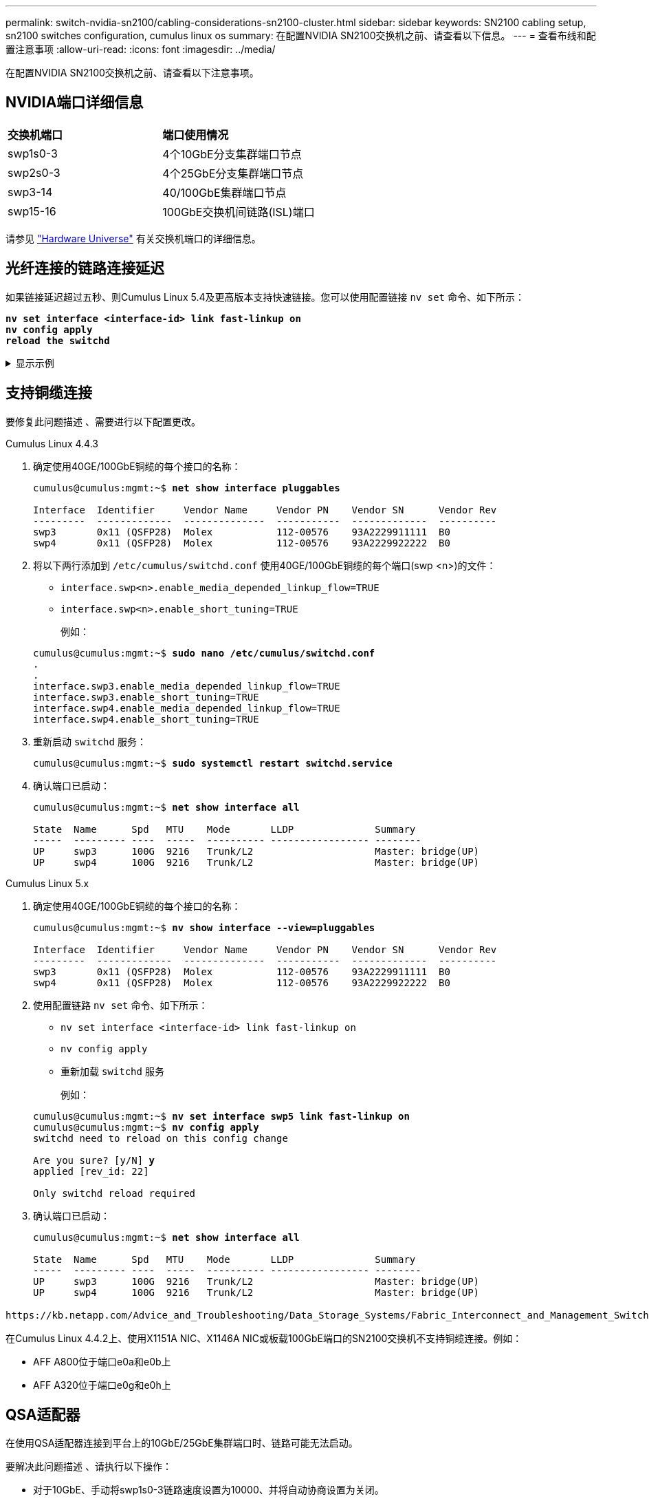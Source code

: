 ---
permalink: switch-nvidia-sn2100/cabling-considerations-sn2100-cluster.html 
sidebar: sidebar 
keywords: SN2100 cabling setup, sn2100 switches configuration, cumulus linux os 
summary: 在配置NVIDIA SN2100交换机之前、请查看以下信息。 
---
= 查看布线和配置注意事项
:allow-uri-read: 
:icons: font
:imagesdir: ../media/


[role="lead"]
在配置NVIDIA SN2100交换机之前、请查看以下注意事项。



== NVIDIA端口详细信息

|===


| *交换机端口* | *端口使用情况* 


 a| 
swp1s0-3
 a| 
4个10GbE分支集群端口节点



 a| 
swp2s0-3
 a| 
4个25GbE分支集群端口节点



 a| 
swp3-14
 a| 
40/100GbE集群端口节点



 a| 
swp15-16
 a| 
100GbE交换机间链路(ISL)端口

|===
请参见 https://hwu.netapp.com/Switch/Index["Hardware Universe"^] 有关交换机端口的详细信息。



== 光纤连接的链路连接延迟

如果链接延迟超过五秒、则Cumulus Linux 5.4及更高版本支持快速链接。您可以使用配置链接 `nv set` 命令、如下所示：

[listing, subs="+quotes"]
----
*nv set interface <interface-id> link fast-linkup on*
*nv config apply*
*reload the switchd*
----
.显示示例
[%collapsible]
====
[listing, subs="+quotes"]
----
cumulus@cumulus-cs13:mgmt:~$ *nv set interface swp5 link fast-linkup on*
cumulus@cumulus-cs13:mgmt:~$ *nv config apply*
*switchd need to reload on this config change*

Are you sure? [y/N] *y*
applied [rev_id: 22]

Only switchd reload required
----
====


== 支持铜缆连接

要修复此问题描述 、需要进行以下配置更改。

[role="tabbed-block"]
====
.Cumulus Linux 4.4.3
--
. 确定使用40GE/100GbE铜缆的每个接口的名称：
+
[listing, subs="+quotes"]
----
cumulus@cumulus:mgmt:~$ *net show interface pluggables*

Interface  Identifier     Vendor Name     Vendor PN    Vendor SN      Vendor Rev
---------  -------------  --------------  -----------  -------------  ----------
swp3       0x11 (QSFP28)  Molex           112-00576    93A2229911111  B0
swp4       0x11 (QSFP28)  Molex           112-00576    93A2229922222  B0
----
. 将以下两行添加到 `/etc/cumulus/switchd.conf` 使用40GE/100GbE铜缆的每个端口(swp <n>)的文件：
+
** `interface.swp<n>.enable_media_depended_linkup_flow=TRUE`
** `interface.swp<n>.enable_short_tuning=TRUE`
+
例如：

+
[listing, subs="+quotes"]
----
cumulus@cumulus:mgmt:~$ *sudo nano /etc/cumulus/switchd.conf*
.
.
interface.swp3.enable_media_depended_linkup_flow=TRUE
interface.swp3.enable_short_tuning=TRUE
interface.swp4.enable_media_depended_linkup_flow=TRUE
interface.swp4.enable_short_tuning=TRUE
----


. 重新启动 `switchd` 服务：
+
[listing, subs="+quotes"]
----
cumulus@cumulus:mgmt:~$ *sudo systemctl restart switchd.service*
----
. 确认端口已启动：
+
[listing, subs="+quotes"]
----
cumulus@cumulus:mgmt:~$ *net show interface all*

State  Name      Spd   MTU    Mode       LLDP              Summary
-----  --------- ----  -----  ---------- ----------------- --------
UP     swp3      100G  9216   Trunk/L2                     Master: bridge(UP)
UP     swp4      100G  9216   Trunk/L2                     Master: bridge(UP)
----


--
.Cumulus Linux 5.x
--
. 确定使用40GE/100GbE铜缆的每个接口的名称：
+
[listing, subs="+quotes"]
----
cumulus@cumulus:mgmt:~$ *nv show interface --view=pluggables*

Interface  Identifier     Vendor Name     Vendor PN    Vendor SN      Vendor Rev
---------  -------------  --------------  -----------  -------------  ----------
swp3       0x11 (QSFP28)  Molex           112-00576    93A2229911111  B0
swp4       0x11 (QSFP28)  Molex           112-00576    93A2229922222  B0
----
. 使用配置链路 `nv set` 命令、如下所示：
+
** `nv set interface <interface-id> link fast-linkup on`
** `nv config apply`
** 重新加载 `switchd` 服务
+
例如：

+
[listing, subs="+quotes"]
----
cumulus@cumulus:mgmt:~$ *nv set interface swp5 link fast-linkup on*
cumulus@cumulus:mgmt:~$ *nv config apply*
switchd need to reload on this config change

Are you sure? [y/N] *y*
applied [rev_id: 22]

Only switchd reload required
----


. 确认端口已启动：
+
[listing, subs="+quotes"]
----
cumulus@cumulus:mgmt:~$ *net show interface all*

State  Name      Spd   MTU    Mode       LLDP              Summary
-----  --------- ----  -----  ---------- ----------------- --------
UP     swp3      100G  9216   Trunk/L2                     Master: bridge(UP)
UP     swp4      100G  9216   Trunk/L2                     Master: bridge(UP)
----


--
====
 https://kb.netapp.com/Advice_and_Troubleshooting/Data_Storage_Systems/Fabric_Interconnect_and_Management_Switches/NVIDIA_SN2100_switch_fails_to_connect_using_40_100GbE_copper_cable["SN2100交换机无法使用40/100GbE铜缆进行连接"^]有关详细信息、请参见知识库文章。

在Cumulus Linux 4.4.2上、使用X1151A NIC、X1146A NIC或板载100GbE端口的SN2100交换机不支持铜缆连接。例如：

* AFF A800位于端口e0a和e0b上
* AFF A320位于端口e0g和e0h上




== QSA适配器

在使用QSA适配器连接到平台上的10GbE/25GbE集群端口时、链路可能无法启动。

要解决此问题描述 、请执行以下操作：

* 对于10GbE、手动将swp1s0-3链路速度设置为10000、并将自动协商设置为关闭。
* 对于25GbE、手动将swp2s0-3链路速度设置为25000、并将自动协商设置为Off。



NOTE: 使用10GbE/C5GbE QSA适配器时、请将其插入非分支40GbE/100GbE端口(swp3-swp14)。请勿将QSA适配器插入配置为分支的端口。



== 设置分支端口上的接口速度

根据交换机端口中的收发器、您可能需要将交换机接口上的速度设置为固定速度。如果使用10GbE和25GbE分支端口、请验证自动协商是否已关闭并设置交换机上的接口速度。

[role="tabbed-block"]
====
.Cumulus Linux 4.4.3
--
例如：

[listing, subs="+quotes"]
----
cumulus@cumulus:mgmt:~$ *net add int swp1s3 link autoneg off && net com*
--- /etc/network/interfaces     2019-11-17 00:17:13.470687027 +0000
+++ /run/nclu/ifupdown2/interfaces.tmp  2019-11-24 00:09:19.435226258 +0000
@@ -37,21 +37,21 @@
     alias 10G Intra-Cluster Node
     link-autoneg off
     link-speed 10000  *<---- port speed set*
     mstpctl-bpduguard yes
     mstpctl-portadminedge yes
     mtu 9216

auto swp1s3
iface swp1s3
     alias 10G Intra-Cluster Node
-    link-autoneg off
+    link-autoneg on
     link-speed 10000 *<---- port speed set*
     mstpctl-bpduguard yes
     mstpctl-portadminedge yes
     mtu 9216

auto swp2s0
iface swp2s0
     alias 25G Intra-Cluster Node
     link-autoneg off
     link-speed 25000 *<---- port speed set*
----
检查接口和端口状态以验证是否已应用这些设置：

[listing, subs="+quotes"]
----
cumulus@cumulus:mgmt:~$ *net show interface*

State  Name      Spd    MTU    Mode        LLDP             Summary
-----  --------  -----  -----  ----------  ---------------  --------------------------------------
.
.
UP     swp1s0     10G   9216   Trunk/L2    cs07 (e4c)       Master: br_default(UP)
UP     swp1s1     10G   9216   Trunk/L2    cs07 (e4d)       Master: br_default(UP)
UP     swp1s2     10G   9216   Trunk/L2    cs08 (e4c)       Master: br_default(UP)
UP     swp1s3     10G   9216   Trunk/L2    cs08 (e4d)       Master: br_default(UP)
.
.
UP     swp3       40G   9216   Trunk/L2    cs03 (e4e)       Master: br_default(UP)
UP     swp4       40G   9216   Trunk/L2    cs04 (e4e)       Master: br_default(UP)
DN     swp5       N/A   9216   Trunk/L2                     Master: br_default(UP)
DN     swp6       N/A   9216   Trunk/L2                     Master: br_default(UP)
DN     swp7       N/A   9216   Trunk/L2                     Master: br_default(UP)
.
.
UP     swp15      100G  9216   BondMember  cs01 (swp15)     Master: cluster_isl(UP)
UP     swp16      100G  9216   BondMember  cs01 (swp16)     Master: cluster_isl(UP)
.
.
----
--
.Cumulus Linux 5.x
--
例如：

[listing, subs="+quotes"]
----
cumulus@cumulus:mgmt:~$ *nv set interface swp1s3 link auto-negotiate off*
cumulus@cumulus:mgmt:~$ *nv set interface swp1s3 link speed 10G*
cumulus@cumulus:mgmt:~$ *nv show interface swp1s3*

link                                                                                            
  auto-negotiate        off                     off                     off                   
  duplex                full                    full                    full                  
  speed                 10G                     10G                     10G                   
  fec                   auto                    auto                    auto                  
  mtu                   9216                    9216                    9216                  
[breakout]                                                                                    
  state                 up                      up                      up
----
检查接口和端口状态以验证是否已应用这些设置：

[listing, subs="+quotes"]
----
cumulus@cumulus:mgmt:~$ *nv show interface*

State  Name      Spd    MTU    Mode        LLDP             Summary
-----  --------  -----  -----  ----------  ---------------  --------------------------------------
.
.
UP     swp1s0     10G   9216   Trunk/L2    cs07 (e4c)       Master: br_default(UP)
UP     swp1s1     10G   9216   Trunk/L2    cs07 (e4d)       Master: br_default(UP)
UP     swp1s2     10G   9216   Trunk/L2    cs08 (e4c)       Master: br_default(UP)
UP     swp1s3     10G   9216   Trunk/L2    cs08 (e4d)       Master: br_default(UP)
.
.
UP     swp3       40G   9216   Trunk/L2    cs03 (e4e)       Master: br_default(UP)
UP     swp4       40G   9216   Trunk/L2    cs04 (e4e)       Master: br_default(UP)
DN     swp5       N/A   9216   Trunk/L2                     Master: br_default(UP)
DN     swp6       N/A   9216   Trunk/L2                     Master: br_default(UP)
DN     swp7       N/A   9216   Trunk/L2                     Master: br_default(UP)
.
.
UP     swp15      100G  9216   BondMember  cs01 (swp15)     Master: cluster_isl(UP)
UP     swp16      100G  9216   BondMember  cs01 (swp16)     Master: cluster_isl(UP)
.
.
----
--
====
.下一步是什么？
link:install-cable-shelves-sn2100-cluster.html["将NS224磁盘架作为交换机连接的存储进行布线"]。
